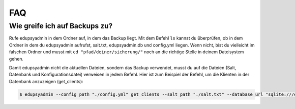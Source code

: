 FAQ
===

Wie greife ich auf Backups zu?
------------------------------

Rufe edupsyadmin in dem Ordner auf, in dem das Backup liegt.
Mit dem Befehl ``ls`` kannst du überprüfen, ob in dem Ordner in dem du edupsyadmin aufrufst, salt.txt, edupsyadmin.db und config.yml liegen. Wenn nicht, bist du vielleicht im falschen Ordner und musst mit ``cd "pfad/deiner/sicherung/"`` noch an die richtige Stelle in deinem Dateisystem gehen.

Damit edupsyadmin nicht die aktuellen Dateien, sondern das Backup verwendet, musst du auf die Dateien (Salt, Datenbank und Konfigurationsdatei) verweisen in jedem Befehl. Hier ist zum Beispiel der Befehl, um die Klienten in der Datenbank anzuzeigen (get_clients):

.. code-block:: console

    $ edupsyadmin --config_path "./config.yml" get_clients --salt_path "./salt.txt" --database_url "sqlite:///edupsyadmin.db"
